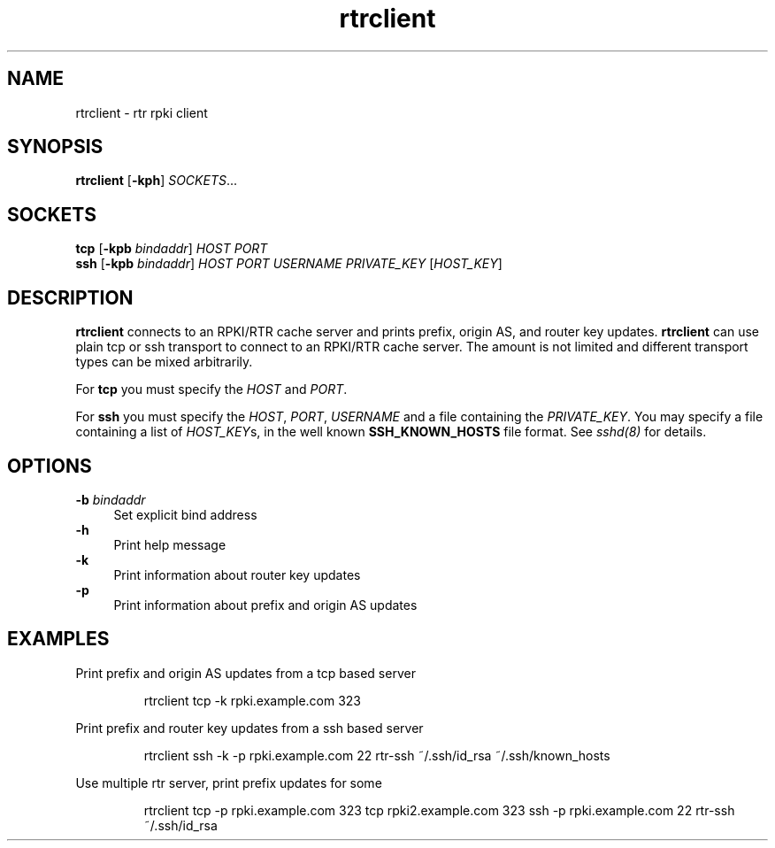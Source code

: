 .\"
.\" This file is part of RTRlib.
.\"
.\" This file is subject to the terms and conditions of the MIT license.
.\" See the file LICENSE in the top level directory for more details.
.\"
.\" Website: http://rtrlib.realmv6.org/
.\"
.TH "rtrclient" "1"
.SH NAME
rtrclient \- rtr rpki client
.SH SYNOPSIS
.B rtrclient
[\fB\-kph\fR]
.I SOCKETS\fR...
.SH SOCKETS
.B tcp
[\fB\-kpb \fIbindaddr\fR]
.IR HOST
.IR PORT
.br
.B ssh
[\fB\-kpb \fIbindaddr\fR]
.IR HOST
.IR PORT
.IR USERNAME
.IR PRIVATE_KEY
[\fIHOST_KEY\fR]
.SH DESCRIPTION
\fBrtrclient\fR connects to an RPKI/RTR cache server and prints prefix, origin AS, and router key updates.
\fBrtrclient\fR can use plain tcp or ssh transport to connect to an RPKI/RTR cache server.
The amount is not limited and different transport types can be mixed arbitrarily.
.LP
For \fBtcp\fR you must specify the \fIHOST\fR and \fIPORT\fR.
.LP
For \fBssh\fR you must specify the \fIHOST\fR, \fIPORT\fR, \fIUSERNAME\fR and a file containing the \fIPRIVATE_KEY\fR.
You may specify a file containing a list of \fIHOST_KEY\fRs, in the well known
.B SSH_KNOWN_HOSTS
file format. See \fIsshd(8)\fR for details.
.SH OPTIONS
\fB-b \fIbindaddr\fR
.RS 4
Set explicit bind address
.RE
.B -h
.RS 4
Print help message
.RE
\fB-k\fR
.RS 4
Print information about router key updates
.RE
\fB-p\fR
.RS 4
Print information about prefix and origin AS updates
.RE
.SH EXAMPLES
Print prefix and origin AS updates from a tcp based server
.PP
.nf
.RS
rtrclient tcp -k rpki.example.com 323
.RE
.fi
.PP
Print prefix and router key updates from a ssh based server
.PP
.nf
.RS
rtrclient ssh -k -p rpki.example.com 22 rtr-ssh ~/.ssh/id_rsa ~/.ssh/known_hosts
.RE
.fi
.PP
Use multiple rtr server, print prefix updates for some
.PP
.nf
.RS
rtrclient tcp -p rpki.example.com 323 tcp rpki2.example.com 323 ssh -p rpki.example.com 22 rtr-ssh ~/.ssh/id_rsa
